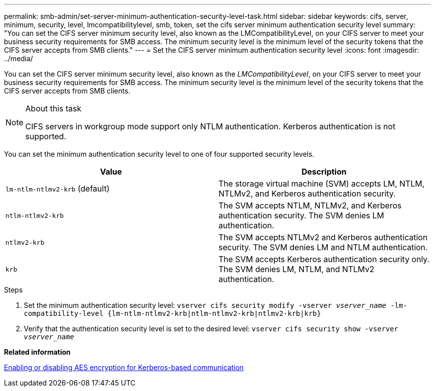---
permalink: smb-admin/set-server-minimum-authentication-security-level-task.html
sidebar: sidebar
keywords: cifs, server, minimum, security, level, lmcompatibilitylevel, smb, token, set the cifs server minimum authentication security level
summary: "You can set the CIFS server minimum security level, also known as the LMCompatibilityLevel, on your CIFS server to meet your business security requirements for SMB access. The minimum security level is the minimum level of the security tokens that the CIFS server accepts from SMB clients."
---
= Set the CIFS server minimum authentication security level
:icons: font
:imagesdir: ../media/

[.lead]
You can set the CIFS server minimum security level, also known as the _LMCompatibilityLevel_, on your CIFS server to meet your business security requirements for SMB access. The minimum security level is the minimum level of the security tokens that the CIFS server accepts from SMB clients.

.About this task

[NOTE]
====
CIFS servers in workgroup mode support only NTLM authentication. Kerberos authentication is not supported.
====

You can set the minimum authentication security level to one of four supported security levels.

[options="header"]
|===
| Value| Description
a|
`lm-ntlm-ntlmv2-krb` (default)
a|
The storage virtual machine (SVM) accepts LM, NTLM, NTLMv2, and Kerberos authentication security.
a|
`ntlm-ntlmv2-krb`
a|
The SVM accepts NTLM, NTLMv2, and Kerberos authentication security. The SVM denies LM authentication.
a|
`ntlmv2-krb`
a|
The SVM accepts NTLMv2 and Kerberos authentication security. The SVM denies LM and NTLM authentication.
a|
`krb`
a|
The SVM accepts Kerberos authentication security only. The SVM denies LM, NTLM, and NTLMv2 authentication.
|===

.Steps

. Set the minimum authentication security level: `vserver cifs security modify -vserver _vserver_name_ -lm-compatibility-level {lm-ntlm-ntlmv2-krb|ntlm-ntlmv2-krb|ntlmv2-krb|krb}`
. Verify that the authentication security level is set to the desired level: `vserver cifs security show -vserver _vserver_name_`

*Related information*

xref:enable-disable-aes-encryption-kerberos-task.adoc[Enabling or disabling AES encryption for Kerberos-based communication]
